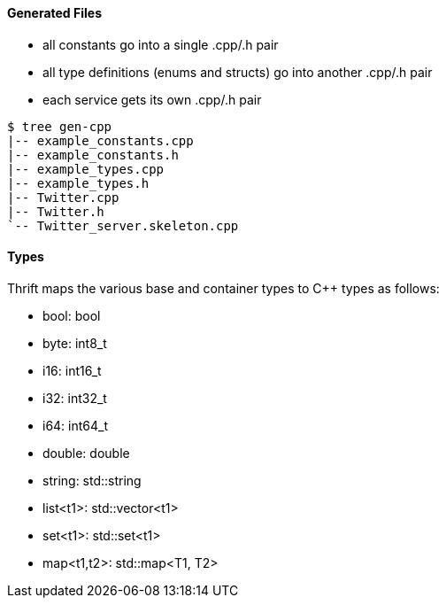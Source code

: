 Generated Files
^^^^^^^^^^^^^^^

* all constants go into a single +.cpp/.h+ pair
* all type definitions (enums and structs) go into another +.cpp/.h+ pair
* each service gets its own +.cpp/.h+ pair

-----------------------------------------------------------------------------
$ tree gen-cpp
|-- example_constants.cpp
|-- example_constants.h
|-- example_types.cpp
|-- example_types.h
|-- Twitter.cpp
|-- Twitter.h
`-- Twitter_server.skeleton.cpp
-----------------------------------------------------------------------------

Types
^^^^^

Thrift maps the various base and container types to C++ types as follows:

* +bool+: +bool+
* +byte+: +int8_t+
* +i16+: +int16_t+
* +i32+: +int32_t+
* +i64+: +int64_t+
* +double+: +double+
* +string+: +std::string+
* +list<t1>+: +std::vector<t1>+
* +set<t1>+: +std::set<t1>+
* +map<t1,t2>+: +std::map<T1, T2>+
